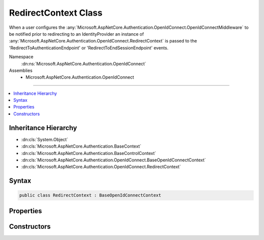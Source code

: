 

RedirectContext Class
=====================






When a user configures the :any:`Microsoft.AspNetCore.Authentication.OpenIdConnect.OpenIdConnectMiddleware` to be notified prior to redirecting to an IdentityProvider
an instance of :any:`Microsoft.AspNetCore.Authentication.OpenIdConnect.RedirectContext` is passed to the 'RedirectToAuthenticationEndpoint' or 'RedirectToEndSessionEndpoint' events.


Namespace
    :dn:ns:`Microsoft.AspNetCore.Authentication.OpenIdConnect`
Assemblies
    * Microsoft.AspNetCore.Authentication.OpenIdConnect

----

.. contents::
   :local:



Inheritance Hierarchy
---------------------


* :dn:cls:`System.Object`
* :dn:cls:`Microsoft.AspNetCore.Authentication.BaseContext`
* :dn:cls:`Microsoft.AspNetCore.Authentication.BaseControlContext`
* :dn:cls:`Microsoft.AspNetCore.Authentication.OpenIdConnect.BaseOpenIdConnectContext`
* :dn:cls:`Microsoft.AspNetCore.Authentication.OpenIdConnect.RedirectContext`








Syntax
------

.. code-block:: csharp

    public class RedirectContext : BaseOpenIdConnectContext








.. dn:class:: Microsoft.AspNetCore.Authentication.OpenIdConnect.RedirectContext
    :hidden:

.. dn:class:: Microsoft.AspNetCore.Authentication.OpenIdConnect.RedirectContext

Properties
----------

.. dn:class:: Microsoft.AspNetCore.Authentication.OpenIdConnect.RedirectContext
    :noindex:
    :hidden:

    
    .. dn:property:: Microsoft.AspNetCore.Authentication.OpenIdConnect.RedirectContext.Properties
    
        
        :rtype: Microsoft.AspNetCore.Http.Authentication.AuthenticationProperties
    
        
        .. code-block:: csharp
    
            public AuthenticationProperties Properties
            {
                get;
            }
    

Constructors
------------

.. dn:class:: Microsoft.AspNetCore.Authentication.OpenIdConnect.RedirectContext
    :noindex:
    :hidden:

    
    .. dn:constructor:: Microsoft.AspNetCore.Authentication.OpenIdConnect.RedirectContext.RedirectContext(Microsoft.AspNetCore.Http.HttpContext, Microsoft.AspNetCore.Builder.OpenIdConnectOptions, Microsoft.AspNetCore.Http.Authentication.AuthenticationProperties)
    
        
    
        
        :type context: Microsoft.AspNetCore.Http.HttpContext
    
        
        :type options: Microsoft.AspNetCore.Builder.OpenIdConnectOptions
    
        
        :type properties: Microsoft.AspNetCore.Http.Authentication.AuthenticationProperties
    
        
        .. code-block:: csharp
    
            public RedirectContext(HttpContext context, OpenIdConnectOptions options, AuthenticationProperties properties)
    

